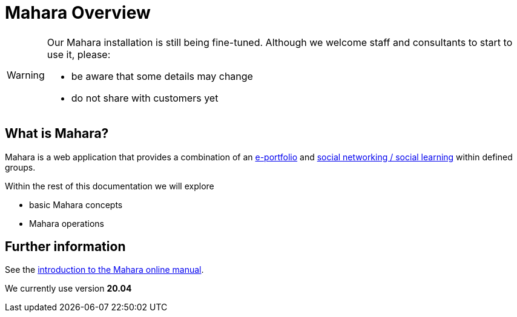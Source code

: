 = Mahara Overview

[WARNING]
====
Our Mahara installation is still being fine-tuned. Although we welcome staff and consultants to start to use it, please:

* be aware that some details may change
* do not share with customers yet
====

== What is Mahara?

Mahara is a web application that provides a combination of an xref:techniques:e-portfolio.adoc[e-portfolio] and xref:techniques:social-learning.adoc[social networking / social learning] within defined groups.

Within the rest of this documentation we will explore

* basic Mahara concepts
* Mahara operations


== Further information

See the https://manual.mahara.org/en/20.04/intro/introduction.html[introduction to the Mahara online manual].

We currently use version **20.04**